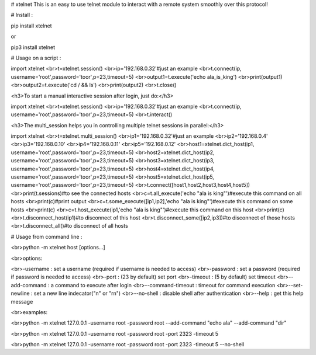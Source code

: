 # xtelnet
This is an easy to use telnet module to interact with a remote system smoothly over this protocol!

# Install :

pip install xtelnet

or

pip3 install xtelnet

# Usage on a script :

import xtelnet
<br>t=xtelnet.session()
<br>ip='192.168.0.32'#just an example
<br>t.connect(ip, username='root',password='toor',p=23,timeout=5)
<br>output1=t.execute('echo ala_is_king')
<br>print(output1)
<br>output2=t.execute('cd / && ls')
<br>print(output2)
<br>t.close()



<h3>To start a manual interactive session after login, just do:</h3>


import xtelnet
<br>t=xtelnet.session()
<br>ip='192.168.0.32'#just an example
<br>t.connect(ip, username='root',password='toor',p=23,timeout=5)
<br>t.interact()



<h3>The multi_session helps you in controlling multiple telnet sessions in parallel:</h3>



import xtelnet
<br>t=xtelnet.multi_session()
<br>ip1='192.168.0.32'#just an example
<br>ip2='192.168.0.4'
<br>ip3='192.168.0.10'
<br>ip4='192.168.0.11'
<br>ip5='192.168.0.12'
<br>host1=xtelnet.dict_host(ip1, username='root',password='toor',p=23,timeout=5)
<br>host2=xtelnet.dict_host(ip2, username='root',password='toor',p=23,timeout=5)
<br>host3=xtelnet.dict_host(ip3, username='root',password='toor',p=23,timeout=5)
<br>host4=xtelnet.dict_host(ip4, username='root',password='toor',p=23,timeout=5)
<br>host5=xtelnet.dict_host(ip5, username='root',password='toor',p=23,timeout=5)
<br>t.connect([host1,host2,host3,host4,host5])
<br>print(t.sessions)#to see the connected hosts
<br>c=t.all_execute('echo "ala is king"')#execute this command on all hosts
<br>print(c)#print output
<br>c=t.some_execute([ip1,ip2],'echo "ala is king"')#execute this command on some hosts
<br>print(c)
<br>c=t.host_execute(ip1,'echo "ala is king"')#execute this command on this host
<br>print(c)
<br>t.disconnect_host(ip1)#to disconnect of this host
<br>t.disconnect_some([ip2,ip3])#to disconnect of those hosts
<br>t.disconnect_all()#to disconnect of all hosts




# Usage from command line :

<br>python -m xtelnet host [options...]

<br>options:


<br>-username : set a username (required if username is needed to access)
<br>-password : set a password (required if password is needed to access)
<br>-port : (23 by default) set port
<br>-timeout : (5 by default) set timeout
<br>--add-command : a command to execute after login
<br>--command-timeout : timeout for command execution
<br>--set-newline : set a new line indecator("\n" or "\r\n")
<br>--no-shell : disable shell after authentication
<br>--help : get this help message

<br>examples:

<br>python -m xtelnet 127.0.0.1 -username root -password root --add-command "echo ala" --add-command "dir"

<br>python -m xtelnet 127.0.0.1 -username root -password root -port 2323 -timeout 5

<br>python -m xtelnet 127.0.0.1 -username root -password root -port 2323 -timeout 5 --no-shell
